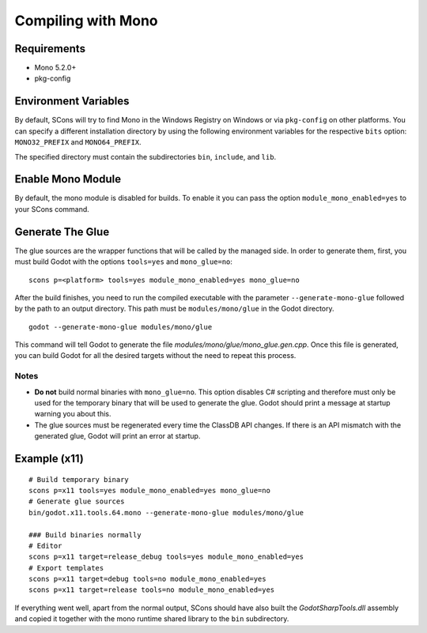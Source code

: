 .. _doc_compiling_with_mono:

Compiling with Mono
===================

.. highlight:: shell

Requirements
------------

-  Mono 5.2.0+
-  pkg-config

Environment Variables
---------------------

By default, SCons will try to find Mono in the Windows Registry on Windows or via ``pkg-config`` on other platforms. You can specify a different installation directory by using the following environment variables for the respective ``bits`` option: ``MONO32_PREFIX`` and ``MONO64_PREFIX``.

The specified directory must contain the subdirectories ``bin``, ``include``, and ``lib``.

Enable Mono Module
--------------------

By default, the mono module is disabled for builds. To enable it you can pass the option ``module_mono_enabled=yes`` to your SCons command.

Generate The Glue
-------------------

The glue sources are the wrapper functions that will be called by the managed side. In order to generate them, first, you must build Godot with the options ``tools=yes`` and ``mono_glue=no``:

::

    scons p=<platform> tools=yes module_mono_enabled=yes mono_glue=no

After the build finishes, you need to run the compiled executable with the parameter ``--generate-mono-glue`` followed by the path to an output directory. This path must be ``modules/mono/glue`` in the Godot directory.

::

    godot --generate-mono-glue modules/mono/glue

This command will tell Godot to generate the file *modules/mono/glue/mono_glue.gen.cpp*. Once this file is generated, you can build Godot for all the desired targets without the need to repeat this process.

Notes
^^^^^
-  **Do not** build normal binaries with ``mono_glue=no``. This option disables C# scripting and therefore must only be used for the temporary binary that will be used to generate the glue. Godot should print a message at startup warning you about this.
-  The glue sources must be regenerated every time the ClassDB API changes. If there is an API mismatch with the generated glue, Godot will print an error at startup.

Example (x11)
-------------

::

    # Build temporary binary
    scons p=x11 tools=yes module_mono_enabled=yes mono_glue=no
    # Generate glue sources
    bin/godot.x11.tools.64.mono --generate-mono-glue modules/mono/glue

    ### Build binaries normally
    # Editor
    scons p=x11 target=release_debug tools=yes module_mono_enabled=yes
    # Export templates
    scons p=x11 target=debug tools=no module_mono_enabled=yes
    scons p=x11 target=release tools=no module_mono_enabled=yes

If everything went well, apart from the normal output, SCons should have also built the *GodotSharpTools.dll* assembly and copied it together with the mono runtime shared library to the ``bin`` subdirectory.

